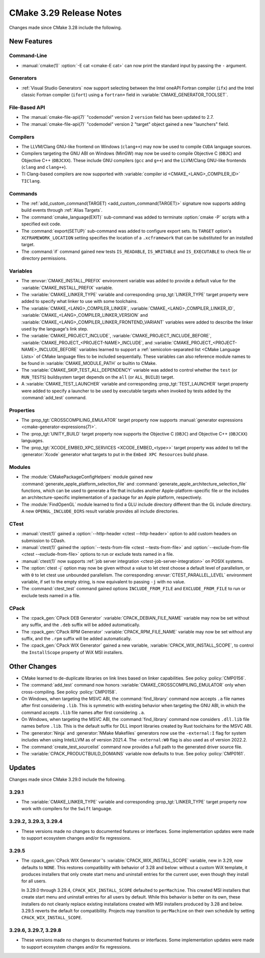 CMake 3.29 Release Notes
************************

.. only:: html

  .. contents::

Changes made since CMake 3.28 include the following.

New Features
============

Command-Line
------------

* :manual:`cmake(1)` :option:`-E cat <cmake-E cat>` can now print the standard
  input by passing the ``-`` argument.

Generators
----------

* :ref:`Visual Studio Generators` now support selecting between the
  Intel oneAPI Fortran compiler (``ifx``) and the Intel classic Fortran
  compiler (``ifort``) using a ``fortran=`` field in
  :variable:`CMAKE_GENERATOR_TOOLSET`.

File-Based API
--------------

* The :manual:`cmake-file-api(7)` "codemodel" version 2 ``version`` field has
  been updated to 2.7.

* The :manual:`cmake-file-api(7)` "codemodel" version 2 "target" object gained
  a new "launchers" field.

Compilers
---------

* The LLVM/Clang GNU-like frontend on Windows (``clang++``) may now be used
  to compile ``CUDA`` language sources.

* Compilers targeting the GNU ABI on Windows (MinGW) may now be used to
  compile Objective C (``OBJC``) and Objective C++ (``OBJCXX``).  These
  include GNU compilers (``gcc`` and ``g++``) and the LLVM/Clang GNU-like
  frontends (``clang`` and ``clang++``).

* TI Clang-based compilers are now supported with
  :variable:`compiler id <CMAKE_<LANG>_COMPILER_ID>` ``TIClang``.

Commands
--------

* The :ref:`add_custom_command(TARGET) <add_custom_command(TARGET)>`
  signature now supports adding build events through :ref:`Alias Targets`.

* The :command:`cmake_language(EXIT)` sub-command was added to terminate
  :option:`cmake -P` scripts with a specified exit code.

* The :command:`export(SETUP)` sub-command was added to configure export sets.
  Its ``TARGET`` option's ``XCFRAMEWORK_LOCATION`` setting specifies the
  location of a ``.xcframework`` that can be substituted for an installed
  target.

* The :command:`if` command gained new tests ``IS_READABLE``, ``IS_WRITABLE``
  and ``IS_EXECUTABLE`` to check file or directory permissions.

Variables
---------

* The :envvar:`CMAKE_INSTALL_PREFIX` environment variable was added to
  provide a default value for the :variable:`CMAKE_INSTALL_PREFIX` variable.

* The :variable:`CMAKE_LINKER_TYPE` variable and corresponding
  :prop_tgt:`LINKER_TYPE` target property were added to specify
  what linker to use with some toolchains.

* The :variable:`CMAKE_<LANG>_COMPILER_LINKER`,
  :variable:`CMAKE_<LANG>_COMPILER_LINKER_ID`,
  :variable:`CMAKE_<LANG>_COMPILER_LINKER_VERSION` and
  :variable:`CMAKE_<LANG>_COMPILER_LINKER_FRONTEND_VARIANT` variables
  were added to describe the linker used by the language's link step.

* The :variable:`CMAKE_PROJECT_INCLUDE`,
  :variable:`CMAKE_PROJECT_INCLUDE_BEFORE`,
  :variable:`CMAKE_PROJECT_<PROJECT-NAME>_INCLUDE`, and
  :variable:`CMAKE_PROJECT_<PROJECT-NAME>_INCLUDE_BEFORE` variables learned
  to support a :ref:`semicolon-separated list <CMake Language Lists>` of
  CMake language files to be included sequentially. These variables can also
  reference module names to be found in :variable:`CMAKE_MODULE_PATH` or
  builtin to CMake.

* The :variable:`CMAKE_SKIP_TEST_ALL_DEPENDENCY` variable was added
  to control whether the ``test`` (or ``RUN_TESTS``) buildsystem
  target depends on the ``all`` (or ``ALL_BUILD``) target.

* A :variable:`CMAKE_TEST_LAUNCHER` variable and corresponding
  :prop_tgt:`TEST_LAUNCHER` target property were added to specify
  a launcher to be used by executable targets when invoked by
  tests added by the :command:`add_test` command.

Properties
----------

* The :prop_tgt:`CROSSCOMPILING_EMULATOR` target property now
  supports :manual:`generator expressions <cmake-generator-expressions(7)>`.

* The :prop_tgt:`UNITY_BUILD` target property now supports the
  Objective C (``OBJC``) and Objective C++ (``OBJCXX``) languages.

* The :prop_tgt:`XCODE_EMBED_XPC_SERVICES <XCODE_EMBED_<type>>` target property
  was added to tell the :generator:`Xcode` generator what targets to put in
  the ``Embed XPC Resources`` build phase.

Modules
-------

* The :module:`CMakePackageConfigHelpers` module gained new
  :command:`generate_apple_platform_selection_file` and
  :command:`generate_apple_architecture_selection_file` functions, which can
  be used to generate a file that includes another Apple-platform-specific
  file or the includes an architecture-specific implementation of a package
  for an Apple platform, respectively.

* The :module:`FindOpenGL` module learned to find a GLU include
  directory different than the GL include directory.  A new
  ``OPENGL_INCLUDE_DIRS`` result variable provides all include
  directories.

CTest
-----

* :manual:`ctest(1)` gained a :option:`--http-header <ctest --http-header>`
  option to add custom headers on submission to CDash.

* :manual:`ctest(1)` gained the :option:`--tests-from-file <ctest
  --tests-from-file>` and :option:`--exclude-from-file <ctest
  --exclude-from-file>` options to run or exclude tests named in a file.

* :manual:`ctest(1)` now supports :ref:`job server integration
  <ctest-job-server-integration>` on POSIX systems.

* The :option:`ctest -j` option may now be given without a value to let
  ctest choose a default level of parallelism, or with ``0`` to let ctest
  use unbounded parallelism.  The corresponding :envvar:`CTEST_PARALLEL_LEVEL`
  environment variable, if set to the empty string, is now equivalent to
  passing ``-j`` with no value.

* The :command:`ctest_test` command gained options
  ``INCLUDE_FROM_FILE`` and ``EXCLUDE_FROM_FILE`` to run or exclude
  tests named in a file.

CPack
-----

* The :cpack_gen:`CPack DEB Generator` :variable:`CPACK_DEBIAN_FILE_NAME`
  variable may now be set without any suffix, and the ``.deb`` suffix
  will be added automatically.

* The :cpack_gen:`CPack RPM Generator` :variable:`CPACK_RPM_FILE_NAME`
  variable may now be set without any suffix, and the ``.rpm`` suffix
  will be added automatically.

* The :cpack_gen:`CPack WIX Generator` gained a new variable,
  :variable:`CPACK_WIX_INSTALL_SCOPE`, to control the
  ``InstallScope`` property of WiX MSI installers.

Other Changes
=============

* CMake learned to de-duplicate libraries on link lines based on linker
  capabilities.  See policy :policy:`CMP0156`.

* The :command:`add_test` command now honors
  :variable:`CMAKE_CROSSCOMPILING_EMULATOR` only when cross-compiling.
  See policy :policy:`CMP0158`.

* On Windows, when targeting the MSVC ABI, the :command:`find_library` command
  now accepts ``.a`` file names after first considering ``.lib``.  This is
  symmetric with existing behavior when targeting the GNU ABI, in which the
  command accepts ``.lib`` file names after first considering ``.a``.

* On Windows, when targeting the MSVC ABI, the :command:`find_library` command
  now considers ``.dll.lib`` file names before ``.lib``.  This is the default
  suffix for DLL import libraries created by Rust toolchains for the MSVC ABI.

* The :generator:`Ninja` and :generator:`NMake Makefiles` generators now use
  the ``-external:I`` flag for system includes when using IntelLLVM as of
  version 2021.4. The ``-external:W0`` flag is also used as of version 2022.2.

* The :command:`create_test_sourcelist` command now provides a full path to
  the generated driver source file.

* The :variable:`CPACK_PRODUCTBUILD_DOMAINS` variable now defaults to true.
  See policy :policy:`CMP0161`.

Updates
=======

Changes made since CMake 3.29.0 include the following.

3.29.1
------

* The :variable:`CMAKE_LINKER_TYPE` variable and corresponding
  :prop_tgt:`LINKER_TYPE` target property now work with compilers
  for the ``Swift`` language.

3.29.2, 3.29.3, 3.29.4
----------------------

* These versions made no changes to documented features or interfaces.
  Some implementation updates were made to support ecosystem changes
  and/or fix regressions.

3.29.5
------

* The :cpack_gen:`CPack WIX Generator`'s :variable:`CPACK_WIX_INSTALL_SCOPE`
  variable, new in 3.29, now defaults to ``NONE``.  This restores
  compatibility with behavior of 3.28 and below: without a custom WiX
  template, it produces installers that only create start menu and
  uninstall entries for the current user, even though they install
  for all users.

  In 3.29.0 through 3.29.4, ``CPACK_WIX_INSTALL_SCOPE`` defaulted to
  ``perMachine``.  This created MSI installers that create start menu
  and uninstall entries for all users by default.  While this behavior
  is better on its own, these installers do not cleanly replace existing
  installations created with MSI installers produced by 3.28 and below.
  3.29.5 reverts the default for compatibility.  Projects may transition
  to ``perMachine`` on their own schedule by setting
  ``CPACK_WIX_INSTALL_SCOPE``.

3.29.6, 3.29.7, 3.29.8
----------------------

* These versions made no changes to documented features or interfaces.
  Some implementation updates were made to support ecosystem changes
  and/or fix regressions.
